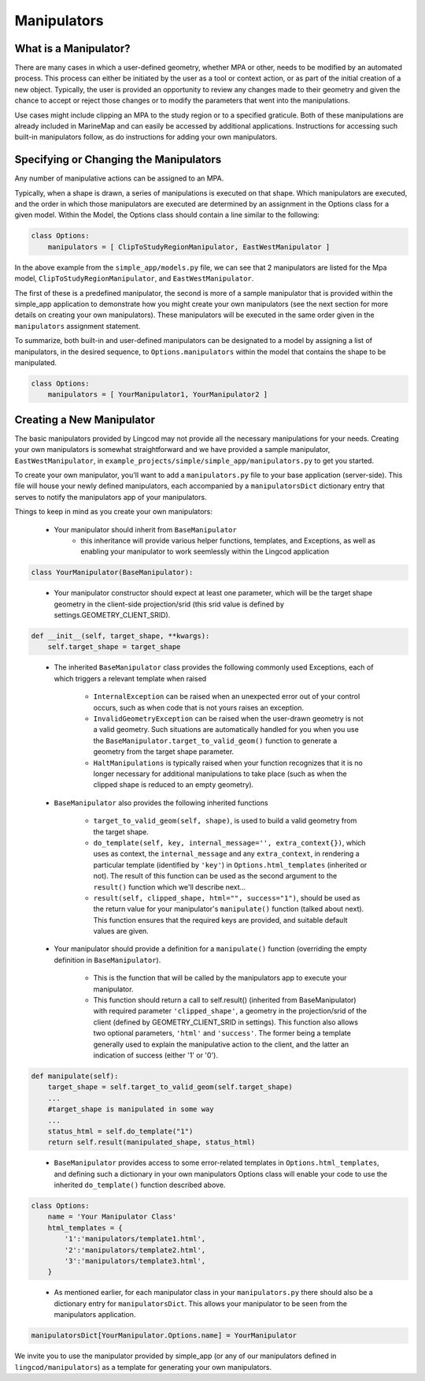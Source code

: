 .. _manipulators:

Manipulators
============

What is a Manipulator?
**********************

There are many cases in which a user-defined geometry, whether MPA or other, 
needs to be modified by an automated process. This process can either be 
initiated by the user as a tool or context action, or as part of the initial 
creation of a new object. Typically, the user is provided an opportunity to review 
any changes made to their geometry and given the chance to accept or reject those 
changes or to modify the parameters that went into the manipulations.

Use cases might include clipping an MPA to the study region or to a specified 
graticule.  Both of these manipulations are already included in MarineMap and 
can easily be accessed by additional applications.  Instructions for 
accessing such built-in manipulators follow, as do instructions for adding your 
own manipulators.  

Specifying or Changing the Manipulators
***************************************

Any number of manipulative actions can be assigned to an MPA.  

Typically, when a shape is drawn, a series of manipulations is executed on that 
shape.  Which manipulators are executed, and the order in which those manipulators 
are executed are determined by an assignment in the Options class for a given model.  
Within the Model, the Options class should contain a line similar to the following:

.. code-block:: python 

    class Options:
        manipulators = [ ClipToStudyRegionManipulator, EastWestManipulator ]
 
In the above example from the ``simple_app/models.py`` file, we can see that 2 manipulators 
are listed for the Mpa model, ``ClipToStudyRegionManipulator``, and ``EastWestManipulator``.  


The first of these is a predefined manipulator, the second is more of a sample 
manipulator that is provided within the simple_app application to demonstrate how you 
might create your own manipulators (see the next section for more details on creating your own 
manipulators).  These manipulators will be executed in the same order given in the
``manipulators`` assignment statement.  

To summarize, both built-in and user-defined manipulators can be designated to a model by assigning a list of manipulators, 
in the desired sequence, to ``Options.manipulators`` within the model that contains the shape to be manipulated.

.. code-block:: python 

    class Options:
        manipulators = [ YourManipulator1, YourManipulator2 ]
..


Creating a New Manipulator 
**************************

The basic manipulators provided by Lingcod may not provide all the necessary 
manipulations for your needs.  Creating your own manipulators is somewhat 
straightforward and we have provided a sample manipulator, ``EastWestManipulator``, 
in ``example_projects/simple/simple_app/manipulators.py`` to get you started.  

To create your own manipulator, you'll want to add a ``manipulators.py`` file to your base 
application (server-side).  This file will house your newly defined manipulators, each accompanied by a
``manipulatorsDict`` dictionary entry that serves to notify the manipulators app of your manipulators.  

Things to keep in mind as you create your own manipulators:

  * Your manipulator should inherit from ``BaseManipulator``
      * this inheritance will provide various helper functions, templates, and Exceptions, as well 
        as enabling your manipulator to work seemlessly within the Lingcod application
        
.. code-block:: python
  
    class YourManipulator(BaseManipulator):
..
  
  * Your manipulator constructor should expect at least one parameter, which will be the target shape geometry in 
    the client-side projection/srid (this srid value is defined by settings.GEOMETRY_CLIENT_SRID).  
    
.. code-block:: python

    def __init__(self, target_shape, **kwargs):
        self.target_shape = target_shape
..

  * The inherited ``BaseManipulator`` class provides the following commonly used Exceptions, each of which 
    triggers a relevant template when raised
    
      * ``InternalException`` can be raised when an unexpected error out of your control occurs, 
        such as when code that is not yours raises an exception. 
      * ``InvalidGeometryException`` can be raised when the user-drawn geometry is not a 
        valid geometry.  Such situations are automatically handled for you when you use 
        the ``BaseManipulator.target_to_valid_geom()`` function to generate a geometry from 
        the target shape parameter.
      * ``HaltManipulations`` is typically raised when your function recognizes that it is no 
        longer necessary for additional manipulations to take place (such as when the 
        clipped shape is reduced to an empty geometry).  
        
  * ``BaseManipulator`` also provides the following inherited functions
  
      * ``target_to_valid_geom(self, shape)``, is used to build a valid geometry from the target 
        shape.
      * ``do_template(self, key, internal_message='', extra_context{})``, which uses as context, 
        the ``internal_message`` and any ``extra_context``, in rendering a particular template 
        (identified by ``'key'``) in ``Options.html_templates`` (inherited or not).  The result of 
        this function can be used as the second argument to the ``result()`` function which 
        we'll describe next...
      * ``result(self, clipped_shape, html="", success="1")``, should be used as the return 
        value for your manipulator's ``manipulate()`` function (talked about next).  
        This function ensures that the required keys are provided, and suitable default values are given.  
            
  * Your manipulator should provide a definition for a ``manipulate()`` function (overriding the empty 
    definition in ``BaseManipulator``).  
    
      * This is the function that will be called by the manipulators app to execute your manipulator.  
      * This function should return a call to self.result() (inherited from BaseManipulator) with required parameter 
        ``'clipped_shape'``, a geometry in the projection/srid of the client (defined by GEOMETRY_CLIENT_SRID in settings).  
        This function also allows two optional parameters, ``'html'`` and ``'success'``.  The former being a template 
        generally used to explain the manipulative action to the client, and the latter an indication of success 
        (either '1' or '0').
        
.. code-block:: python

    def manipulate(self):
        target_shape = self.target_to_valid_geom(self.target_shape)
        ...
        #target_shape is manipulated in some way
        ...
        status_html = self.do_template("1") 
        return self.result(manipulated_shape, status_html)
..
    
  * ``BaseManipulator`` provides access to some error-related templates in ``Options.html_templates``, 
    and defining such a dictionary in your own manipulators Options class will enable your code to use the 
    inherited ``do_template()`` function described above.  
        
.. code-block:: python
  
    class Options:
        name = 'Your Manipulator Class'
        html_templates = {
            '1':'manipulators/template1.html',
            '2':'manipulators/template2.html',
            '3':'manipulators/template3.html',
        }
..

  * As mentioned earlier, for each manipulator class in your ``manipulators.py`` there should also  
    be a dictionary entry for ``manipulatorsDict``.  This allows your manipulator to be seen from 
    the manipulators application.  

.. code-block:: python
  
    manipulatorsDict[YourManipulator.Options.name] = YourManipulator
..

We invite you to use the manipulator provided by simple_app (or any of our manipulators defined in 
``lingcod/manipulators``) as a template for generating your own manipulators.  